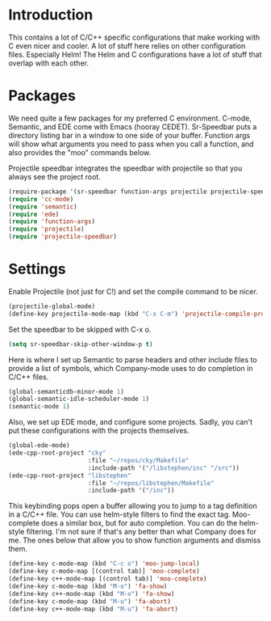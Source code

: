 * Introduction

This contains a lot of C/C++ specific configurations that make working with C
even nicer and cooler.  A lot of stuff here relies on other configuration files.
Especially Helm!  The Helm and C configurations have a lot of stuff that overlap
with each other.

* Packages

We need quite a few packages for my preferred C environment.  C-mode, Semantic,
and EDE come with Emacs (hooray CEDET).  Sr-Speedbar puts a directory listing
bar in a window to one side of your buffer.  Function args will show what
arguments you need to pass when you call a function, and also provides the "moo"
commands below.

Projectile speedbar integrates the speedbar with projectile so that you always
see the project root.

#+begin_src emacs-lisp :tangle yes
(require-package '(sr-speedbar function-args projectile projectile-speedbar))
(require 'cc-mode)
(require 'semantic)
(require 'ede)
(require 'function-args)
(require 'projectile)
(require 'projectile-speedbar)
#+end_src

* Settings

Enable Projectile (not just for C!) and set the compile command to be nicer.

#+begin_src emacs-lisp :tangle yes
(projectile-global-mode)
(define-key projectile-mode-map (kbd "C-x C-m") 'projectile-compile-project)
#+end_src

Set the speedbar to be skipped with C-x o.

#+begin_src emacs-lisp :tangle yes
(setq sr-speedbar-skip-other-window-p t)
#+end_src

Here is where I set up Semantic to parse headers and other include files to
provide a list of symbols, which Company-mode uses to do completion in C/C++
files.

#+begin_src emacs-lisp :tangle yes
(global-semanticdb-minor-mode 1)
(global-semantic-idle-scheduler-mode 1)
(semantic-mode 1)
#+end_src

Also, we set up EDE mode, and configure some projects.  Sadly, you can't put
these configurations with the projects themselves.

#+begin_src emacs-lisp :tangle yes
(global-ede-mode)
(ede-cpp-root-project "cky"
                      :file "~/repos/cky/Makefile"
                      :include-path '("/libstephen/inc" "/src"))
(ede-cpp-root-project "libstephen"
                      :file "~/repos/libstephen/Makefile"
                      :include-path '("/inc"))
#+end_src

This keybinding pops open a buffer allowing you to jump to a tag definition in a
C/C++ file.  You can use helm-style filters to find the exact tag.  Moo-complete
does a similar box, but for auto completion.  You can do the helm-style
filtering.  I'm not sure if that's any better than what Company does for me.
The ones below that allow you to show function arguments and dismiss them.

#+begin_src emacs-lisp :tangle yes
(define-key c-mode-map (kbd "C-c o") 'moo-jump-local)
(define-key c-mode-map [(control tab)] 'moo-complete)
(define-key c++-mode-map [(control tab)] 'moo-complete)
(define-key c-mode-map (kbd "M-o") 'fa-show)
(define-key c++-mode-map (kbd "M-o") 'fa-show)
(define-key c-mode-map (kbd "M-u") 'fa-abort)
(define-key c++-mode-map (kbd "M-u") 'fa-abort)
#+end_src

